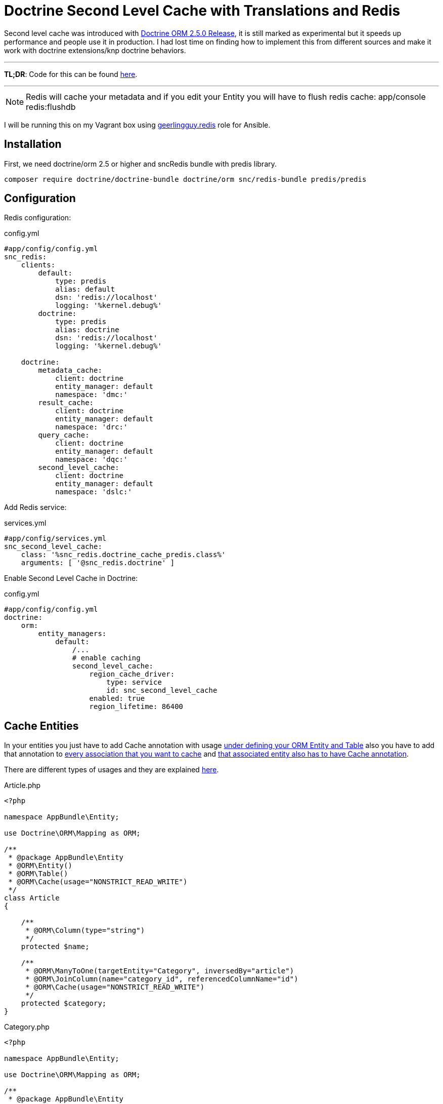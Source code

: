 = Doctrine Second Level Cache with Translations and Redis
:published_at: 2017-07-20
:hp-tags: Symfony, Doctrine, Cache, Second Level Cache, Doctrine Extensions, Redis, SncRedis, Translations, Doctrine Behaviors

Second level cache was introduced with http://www.doctrine-project.org/2015/04/02/orm-2-5-0.html[Doctrine ORM 2.5.0 Release], it is still marked as experimental but it speeds up performance and people use it in production. I had lost time on finding how to implement this from different sources and make it work with doctrine extensions/knp doctrine behaviors.

'''
*TL;DR*: Code for this can be found https://gist.github.com/kunicmarko20/74118570887c4bf067160536e49737d3[here]. 

'''

NOTE: Redis will cache your metadata and if you edit your Entity you will have to flush redis cache: app/console redis:flushdb

I will be running this on my Vagrant box using https://galaxy.ansible.com/geerlingguy/redis/[geerlingguy.redis] role for Ansible.

== Installation

First, we need doctrine/orm 2.5 or higher and sncRedis bundle with predis library.

```
composer require doctrine/doctrine-bundle doctrine/orm snc/redis-bundle predis/predis
```

== Configuration
Redis configuration:
[[app-listing]]
[source,yml]
.config.yml
----
#app/config/config.yml
snc_redis:
    clients:
        default:
            type: predis
            alias: default
            dsn: 'redis://localhost'
            logging: '%kernel.debug%'
        doctrine:
            type: predis
            alias: doctrine
            dsn: 'redis://localhost'
            logging: '%kernel.debug%'

    doctrine:
        metadata_cache:
            client: doctrine
            entity_manager: default
            namespace: 'dmc:'
        result_cache:
            client: doctrine
            entity_manager: default
            namespace: 'drc:'
        query_cache:
            client: doctrine
            entity_manager: default
            namespace: 'dqc:'
        second_level_cache:
            client: doctrine
            entity_manager: default
            namespace: 'dslc:'
----
Add Redis service:
[[app-listing]]
[source,yml]
.services.yml
----
#app/config/services.yml
snc_second_level_cache:
    class: '%snc_redis.doctrine_cache_predis.class%'
    arguments: [ '@snc_redis.doctrine' ]
----

Enable Second Level Cache in Doctrine:
[[app-listing]]
[source,yml]
.config.yml
----
#app/config/config.yml
doctrine:
    orm:
        entity_managers:
            default:
		/...
                # enable caching
                second_level_cache:
                    region_cache_driver:
                        type: service
                        id: snc_second_level_cache
                    enabled: true
                    region_lifetime: 86400
----

== Cache Entities
In your entities you just have to add Cache annotation with usage https://gist.github.com/kunicmarko20/74118570887c4bf067160536e49737d3#file-article-php-L9[under defining your ORM Entity and Table] also you have to add that annotation to https://gist.github.com/kunicmarko20/74118570887c4bf067160536e49737d3#file-article-php-L22[every association that you want to cache] and https://gist.github.com/kunicmarko20/74118570887c4bf067160536e49737d3#file-category-php-L11[that associated entity also has to have Cache annotation].

There are different types of usages and they are explained http://docs.doctrine-project.org/projects/doctrine-orm/en/latest/reference/second-level-cache.html#caching-mode[here].

[[app-listing]]
[source,php]
.Article.php
----
<?php

namespace AppBundle\Entity;

use Doctrine\ORM\Mapping as ORM;

/**
 * @package AppBundle\Entity
 * @ORM\Entity()
 * @ORM\Table()
 * @ORM\Cache(usage="NONSTRICT_READ_WRITE")
 */
class Article 
{
 
    /**
     * @ORM\Column(type="string")
     */
    protected $name;
  
    /**
     * @ORM\ManyToOne(targetEntity="Category", inversedBy="article")
     * @ORM\JoinColumn(name="category_id", referencedColumnName="id")
     * @ORM\Cache(usage="NONSTRICT_READ_WRITE")
     */
    protected $category;
}
----

[[app-listing]]
[source,php]
.Category.php
----
<?php

namespace AppBundle\Entity;

use Doctrine\ORM\Mapping as ORM;

/**
 * @package AppBundle\Entity
 * @ORM\Entity()
 * @ORM\Table()
 * @ORM\Cache(usage="NONSTRICT_READ_WRITE")
 */
class Category
{
    /**
     * @ORM\Column(type="integer")
     * @ORM\Id
     * @ORM\GeneratedValue(strategy="AUTO")
     */
    private $id;
    /**
     * @ORM\Column(type="string", nullable=false)
     */
    private $name;
}
----

== Cache Entities with Translations
One more thing I needed was this to work with translations, so I tested it with 2 bundles that I use for translation, https://github.com/stof/StofDoctrineExtensionsBundle[DoctrineExtensions] and https://github.com/KnpLabs/DoctrineBehaviors[DoctrineBehaviors].

I won't show you how to configure this bundles, only how to enable second level cache with translatable feature. I couldn't get doctrine extensions to work with regions so examples are without regions.

== Doctrine Extensions
This was simple because we already map `*$translations*` field in our entity, we only need to map association and translation entity like we did with Category in previous example.

[[app-listing]]
[source,php]
.ExtensionsArticle.php
----
<?php

namespace AppBundle\Entity;

/**
 * @package AppBundle\Entity
 * @ORM\Entity()
 * @ORM\Table()
 * @Gedmo\TranslationEntity(class="ExtensionsArticleTranslation")
 * @ORM\Cache(usage="NONSTRICT_READ_WRITE")
 */
class ExtensionsArticle implements TranslatableInterface
{
    use PersonalTranslatableTrait;
    /**
     * @var string
     * @ORM\Column(type="string")
     * @Gedmo\Translatable
     */
    protected $name;
  
     /**
     * @ORM\ManyToOne(targetEntity="Category", inversedBy="article")
     * @ORM\JoinColumn(name="category_id", referencedColumnName="id")
     * @ORM\Cache(usage="NONSTRICT_READ_WRITE")
     */
    protected $category;
  
      /**
     * @var ArrayCollection
     *
     * @ORM\OneToMany(
     *     targetEntity="ExtensionsArticleTranslation",
     *     mappedBy="object",
     *     cascade={"persist", "remove"}
     * )
     * @ORM\Cache(usage="NONSTRICT_READ_WRITE")
     */
    protected $translations;
}
----

[[app-listing]]
[source,php]
.ExtensionsArticleTranslation.php
----
<?php

namespace AppBundle\Entity;

/**
 * @ORM\Entity
 * @ORM\Table(name="article_translations",
 *     uniqueConstraints={@ORM\UniqueConstraint(name="lookup_unique_article_idx", columns={
 *         "locale", "object_id", "field"
 *     })}
 * )
 * @ORM\Cache(usage="NONSTRICT_READ_WRITE")
 */
class ExtensionsArticleTranslation extends AbstractPersonalTranslation
{
    /**
     * @ORM\ManyToOne(targetEntity="ExtensionsArticle", inversedBy="translations")
     * @ORM\JoinColumn(name="object_id", referencedColumnName="id", onDelete="CASCADE")
     */
    protected $object;
}
----

== Doctrine Behaviors
This bundle was different, because we include trait in our class we do not have `*$translations*` field, also if you open trait you will see there is no metadata for that field, it is added later in EventListener but that doesn't stop us from adding that field with metadata in our class manually.

[[app-listing]]
[source,php]
.BehaviorsArticle.php
----
<?php

namespace AppBundle\Entity;

use Doctrine\ORM\Mapping as ORM;
use Knp\DoctrineBehaviors\Model as ORMBehaviors;

/**
 * @package AppBundle\Entity
 * @ORM\Entity()
 * @ORM\Table()
 * @ORM\Cache(usage="NONSTRICT_READ_WRITE")
 */
class BehaviorsArticle implements TranslatableInterface
{
    use ORMBehaviors\Translatable\Translatable;
    /**
     * @ORM\ManyToOne(targetEntity="Category", inversedBy="article")
     * @ORM\JoinColumn(name="category_id", referencedColumnName="id")
     * @ORM\Cache(usage="NONSTRICT_READ_WRITE")
     */
    protected $category;
  
    /**
     * @ORM\OneToMany(
     *     targetEntity="BehaviorsArticleTranslation",
     *     orphanRemoval=true,
     *     mappedBy="translatable",
     *     indexBy="locale",
     *     cascade={"persist", "merge", "remove"}
     *)
     * @ORM\Cache(usage="NONSTRICT_READ_WRITE")
     */
    protected $translations;
}
----

[[app-listing]]
[source,php]
.BehaviorsArticleTranslation.php
----
<?

namespace AppBundle\Entity;

use Doctrine\ORM\Mapping as ORM;
use Doctrine\Common\Collections\ArrayCollection;
use Knp\DoctrineBehaviors\Model as ORMBehaviors;

/**
 *
 * @ORM\Table()
 * @ORM\Entity
 * @ORM\Cache(usage="NONSTRICT_READ_WRITE")
 */
class BehaviorsArticleTranslation
{
    use ORMBehaviors\Translatable\Translation;
    /**
     * @ORM\Column(type="string")
     */
    protected $name;
}
----

That is it, you have now enabled Second Level Cache and now you can leave the rest to symfony and doctrine, you can check your profiler for hits and if you edit your entities do not forget to flush redis with `*app/console redis:flushdb*` command, because your metadata for entities is now cached and `*app/console cache:clear*` isn't enough anymore. 

To work with regions the only difference you would have is instead of `*@ORM\Cache(usage="NONSTRICT_READ_WRITE")*` you would write `*@ORM\Cache(usage="NONSTRICT_READ_WRITE", region="your_region_name")*` and you would have to add custom region in your configuration, list of all doctrine configuration can be found https://symfony.com/doc/current/bundles/DoctrineBundle/configuration.html[here], at line 264 you see configuration for Second Level Cache and custom regions start at line 279.

When writing custom query for your repository you have to add `*->setCacheable(true)*`:

[[app-listing]]
[source,php]
----
public function getAllArticles()
{
    $qb = $this->getEntityManager()->createQueryBuilder()
            ->select('a')
            ->from('AppBundle:Article', 'a');

    return $qb->getQuery()
            ->setCacheable(true)
            //->setCacheRegion('your_region_name') 
            ->getResult();
}
----

Also if working with regions you add `*->setCacheRegion('your_region_name')*`.

Hope this helps someone and if you have any questions feel free to contact me.